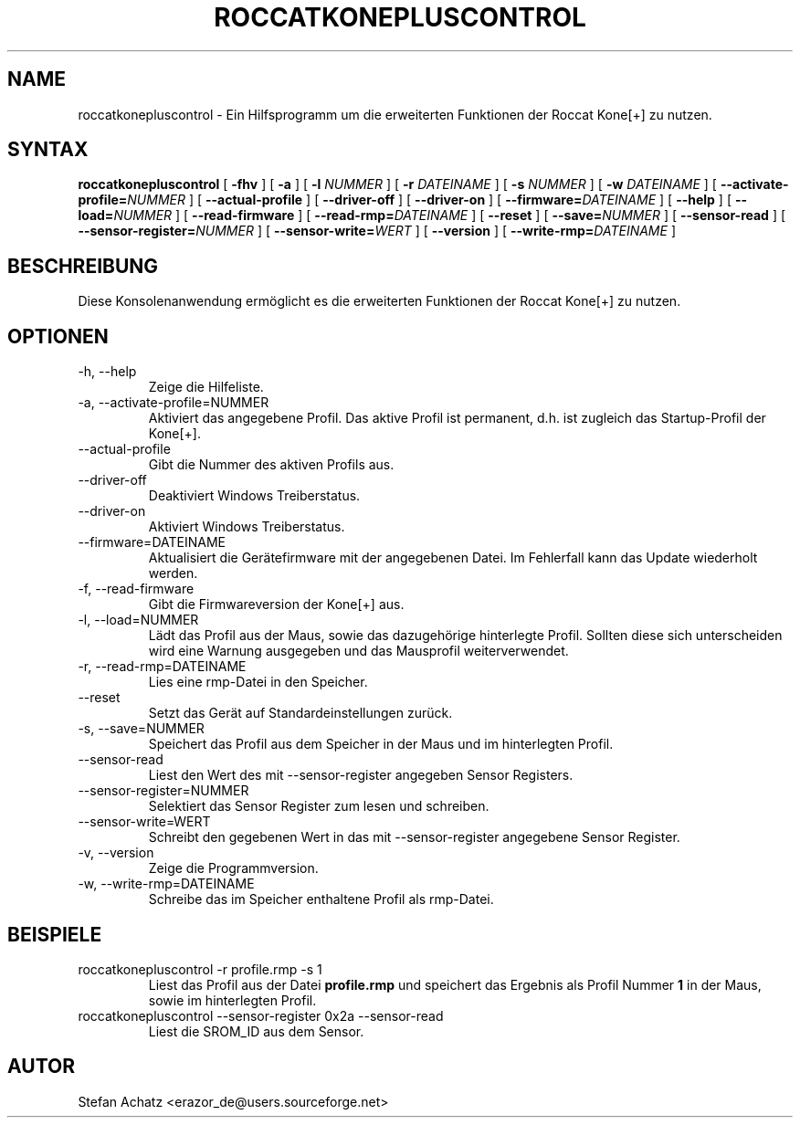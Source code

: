 .\" Process this file with
.\" groff -man -Tutf8 roccatkonepluscontrol.1
.\"
.TH ROCCATKONEPLUSCONTROL 1 "NOVEMBER 2010" "Stefan Achatz" "Benutzerhandbücher"
.SH NAME
roccatkonepluscontrol \- Ein Hilfsprogramm um die erweiterten Funktionen der Roccat
Kone[+] zu nutzen.
.SH SYNTAX
.B roccatkonepluscontrol
[
.B -fhv
] [
.B -a
.i NUMMER
] [
.B -l
.I NUMMER
] [
.B -r
.I DATEINAME
] [
.B -s
.I NUMMER
] [
.B -w
.I DATEINAME
] [
.BI --activate-profile= NUMMER
] [
.B --actual-profile
] [
.B --driver-off
] [
.B --driver-on
] [
.BI --firmware= DATEINAME
] [
.B --help
] [
.BI --load= NUMMER
] [
.B --read-firmware
] [
.BI --read-rmp= DATEINAME
] [
.BI --reset
] [
.BI --save= NUMMER
] [
.B --sensor-read
] [
.BI --sensor-register= NUMMER
] [
.BI --sensor-write= WERT
] [
.B --version
] [
.BI --write-rmp= DATEINAME
]
.SH BESCHREIBUNG
Diese Konsolenanwendung ermöglicht es die erweiterten Funktionen der Roccat
Kone[+] zu nutzen.
.SH OPTIONEN
.IP "-h, --help"
Zeige die Hilfeliste.
.IP "-a, --activate-profile=NUMMER"
Aktiviert das angegebene Profil. Das aktive Profil ist permanent, d.h. ist zugleich
das Startup-Profil der Kone[+].
.IP "--actual-profile"
Gibt die Nummer des aktiven Profils aus.
.IP "--driver-off"
Deaktiviert Windows Treiberstatus. 
.IP "--driver-on"
Aktiviert Windows Treiberstatus.
.IP "--firmware=DATEINAME"
Aktualisiert die Gerätefirmware mit der angegebenen Datei. Im Fehlerfall kann
das Update wiederholt werden.
.IP "-f, --read-firmware"
Gibt die Firmwareversion der Kone[+] aus.
.IP "-l, --load=NUMMER"
Lädt das Profil aus der Maus, sowie das dazugehörige hinterlegte Profil.
Sollten diese sich unterscheiden wird eine Warnung ausgegeben und das Mausprofil
weiterverwendet.
.IP "-r, --read-rmp=DATEINAME"
Lies eine rmp-Datei in den Speicher.
.IP "--reset"
Setzt das Gerät auf Standardeinstellungen zurück.
.IP "-s, --save=NUMMER"
Speichert das Profil aus dem Speicher in der Maus und im hinterlegten Profil.
.IP "--sensor-read"
Liest den Wert des mit --sensor-register angegeben Sensor Registers.
.IP "--sensor-register=NUMMER"
Selektiert das Sensor Register zum lesen und schreiben.
.IP "--sensor-write=WERT"
Schreibt den gegebenen Wert in das mit --sensor-register angegebene Sensor Register.
.IP "-v, --version"
Zeige die Programmversion.
.IP "-w, --write-rmp=DATEINAME"
Schreibe das im Speicher enthaltene Profil als rmp-Datei.
.SH BEISPIELE
.IP "roccatkonepluscontrol -r profile.rmp -s 1"
Liest das Profil aus der Datei
.B profile.rmp
und speichert das Ergebnis als Profil Nummer
.B 1
in der Maus, sowie im hinterlegten Profil.
.IP "roccatkonepluscontrol --sensor-register 0x2a --sensor-read"
Liest die SROM_ID aus dem Sensor.
.SH AUTOR
Stefan Achatz <erazor_de@users.sourceforge.net>
